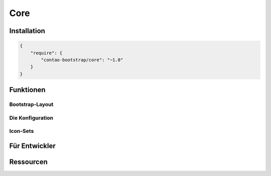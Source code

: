 
Core
====

Installation
------------

.. code-block:: javascript

    {
        "require": {
            "contao-bootstrap/core": "~1.0"
        }
    }

Funktionen
----------

Bootstrap-Layout
****************

Die Konfiguration
*****************

Icon-Sets
*********

Für Entwickler
--------------

Ressourcen
----------
